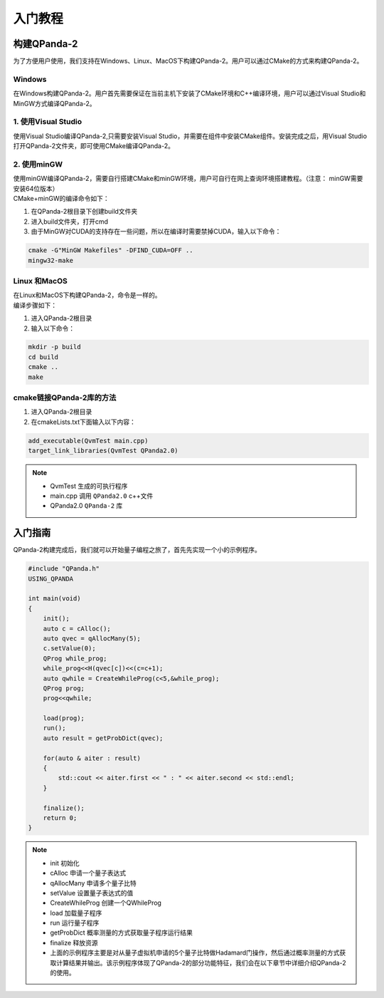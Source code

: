 入门教程
==============

构建QPanda-2
------------------
| 为了方便用户使用，我们支持在Windows、Linux、MacOS下构建QPanda-2。用户可以通过CMake的方式来构建QPanda-2。

Windows
***************
| 在Windows构建QPanda-2。用户首先需要保证在当前主机下安装了CMake环境和C++编译环境，用户可以通过Visual Studio和MinGW方式编译QPanda-2。

1. 使用Visual Studio
***************************

| 使用Visual Studio编译QPanda-2,只需要安装Visual Studio，并需要在组件中安装CMake组件。安装完成之后，用Visual Studio打开QPanda-2文件夹，即可使用CMake编译QPanda-2。

2. 使用minGW
********************

| 使用minGW编译QPanda-2，需要自行搭建CMake和minGW环境，用户可自行在网上查询环境搭建教程。（注意： minGW需要安装64位版本）
| CMake+minGW的编译命令如下：

1. 在QPanda-2根目录下创建build文件夹
2. 进入build文件夹，打开cmd
3. 由于MinGW对CUDA的支持存在一些问题，所以在编译时需要禁掉CUDA，输入以下命令：

.. code-block:: c

    cmake -G"MinGW Makefiles" -DFIND_CUDA=OFF ..
    mingw32-make

Linux 和MacOS
******************

| 在Linux和MacOS下构建QPanda-2，命令是一样的。
| 编译步骤如下：

1. 进入QPanda-2根目录
2. 输入以下命令：

.. code-block:: c

    mkdir -p build
    cd build
    cmake ..
    make

cmake链接QPanda-2库的方法
******************************

1. 进入QPanda-2根目录
2. 在cmakeLists.txt下面输入以下内容：

.. code-block:: c

    add_executable(QvmTest main.cpp)
    target_link_libraries(QvmTest QPanda2.0)

.. note:: 
    - QvmTest 生成的可执行程序
    - main.cpp 调用 ``QPanda2.0`` c++文件
    - QPanda2.0 ``QPanda-2`` 库


入门指南
--------------

| QPanda-2构建完成后，我们就可以开始量子编程之旅了，首先先实现一个小的示例程序。

.. code-block:: c

    #include "QPanda.h"
    USING_QPANDA

    int main(void)
    {
        init();
        auto c = cAlloc();
        auto qvec = qAllocMany(5);
        c.setValue(0);
        QProg while_prog;
        while_prog<<H(qvec[c])<<(c=c+1);
        auto qwhile = CreateWhileProg(c<5,&while_prog);
        QProg prog;
        prog<<qwhile;

        load(prog);
        run();
        auto result = getProbDict(qvec);

        for(auto & aiter : result)
        {
            std::cout << aiter.first << " : " << aiter.second << std::endl;
        }

        finalize();
        return 0;
    }

.. note::
    - init 初始化
    - cAlloc 申请一个量子表达式
    - qAllocMany 申请多个量子比特
    - setValue 设置量子表达式的值
    - CreateWhileProg 创建一个QWhileProg
    - load 加载量子程序
    - run 运行量子程序
    - getProbDict 概率测量的方式获取量子程序运行结果
    - finalize 释放资源
    - 上面的示例程序主要是对从量子虚拟机申请的5个量子比特做Hadamard门操作，然后通过概率测量的方式获取计算结果并输出。该示例程序体现了QPanda-2的部分功能特征，我们会在以下章节中详细介绍QPanda-2的使用。
